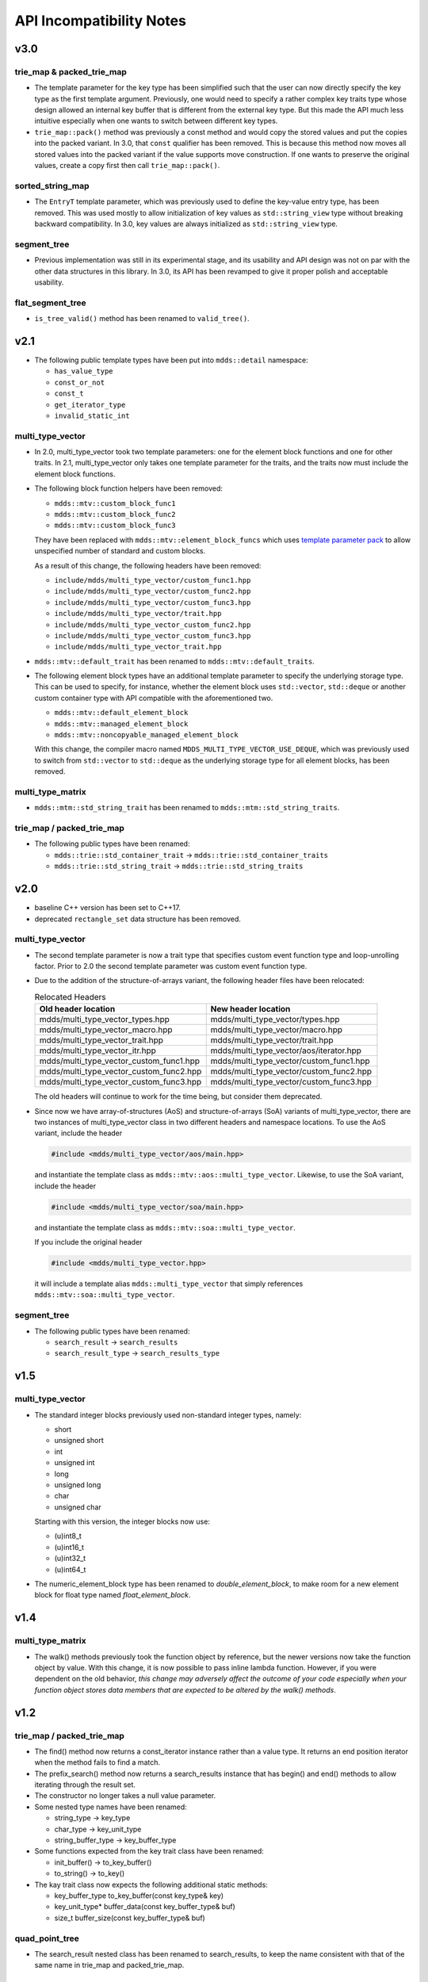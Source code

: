 
API Incompatibility Notes
=========================

v3.0
----

trie_map & packed_trie_map
^^^^^^^^^^^^^^^^^^^^^^^^^^

* The template parameter for the key type has been simplified such that the user
  can now directly specify the key type as the first template argument.  Previously,
  one would need to specify a rather complex key traits type whose design allowed
  an internal key buffer that is different from the external key type.  But this
  made the API much less intuitive especially when one wants to switch between
  different key types.

* ``trie_map::pack()`` method was previously a const method and would copy the
  stored values and put the copies into the packed variant.  In 3.0, that ``const``
  qualifier has been removed.  This is because this method now moves all stored
  values into the packed variant if the value supports move construction.  If
  one wants to preserve the original values, create a copy first then call
  ``trie_map::pack()``.

sorted_string_map
^^^^^^^^^^^^^^^^^

* The ``EntryT`` template parameter, which was previously used to define the
  key-value entry type, has been removed.  This was used mostly to allow initialization
  of key values as ``std::string_view`` type without breaking backward compatibility.
  In 3.0, key values are always initialized as ``std::string_view`` type.

segment_tree
^^^^^^^^^^^^

* Previous implementation was still in its experimental stage, and its usability
  and API design was not on par with the other data structures in this library.
  In 3.0, its API has been revamped to give it proper polish and acceptable
  usability.

flat_segment_tree
^^^^^^^^^^^^^^^^^

* ``is_tree_valid()`` method has been renamed to ``valid_tree()``.

v2.1
----

* The following public template types have been put into ``mdds::detail`` namespace:

  * ``has_value_type``
  * ``const_or_not``
  * ``const_t``
  * ``get_iterator_type``
  * ``invalid_static_int``

multi_type_vector
^^^^^^^^^^^^^^^^^

* In 2.0, multi_type_vector took two template parameters: one for the element block
  functions and one for other traits.  In 2.1, multi_type_vector only takes one
  template parameter for the traits, and the traits now must include the element
  block functions.

* The following block function helpers have been removed:

  * ``mdds::mtv::custom_block_func1``
  * ``mdds::mtv::custom_block_func2``
  * ``mdds::mtv::custom_block_func3``

  They have been replaced with ``mdds::mtv::element_block_funcs`` which uses
  `template parameter pack <https://en.cppreference.com/w/cpp/language/parameter_pack>`_
  to allow unspecified number of standard and custom blocks.

  As a result of this change, the following headers have been removed:

  * ``include/mdds/multi_type_vector/custom_func1.hpp``
  * ``include/mdds/multi_type_vector/custom_func2.hpp``
  * ``include/mdds/multi_type_vector/custom_func3.hpp``
  * ``include/mdds/multi_type_vector/trait.hpp``
  * ``include/mdds/multi_type_vector_custom_func2.hpp``
  * ``include/mdds/multi_type_vector_custom_func3.hpp``
  * ``include/mdds/multi_type_vector_trait.hpp``

* ``mdds::mtv::default_trait`` has been renamed to ``mdds::mtv::default_traits``.

* The following element block types have an additional template parameter to specify
  the underlying storage type.  This can be used to specify, for instance, whether
  the element block uses ``std::vector``, ``std::deque`` or another custom container
  type with API compatible with the aforementioned two.

  * ``mdds::mtv::default_element_block``
  * ``mdds::mtv::managed_element_block``
  * ``mdds::mtv::noncopyable_managed_element_block``

  With this change, the compiler macro named ``MDDS_MULTI_TYPE_VECTOR_USE_DEQUE``,
  which was previously used to switch from ``std::vector`` to ``std::deque`` as the
  underlying storage type for all element blocks, has been removed.

multi_type_matrix
^^^^^^^^^^^^^^^^^

* ``mdds::mtm::std_string_trait`` has been renamed to ``mdds::mtm::std_string_traits``.

trie_map / packed_trie_map
^^^^^^^^^^^^^^^^^^^^^^^^^^

* The following public types have been renamed:

  * ``mdds::trie::std_container_trait`` -> ``mdds::trie::std_container_traits``
  * ``mdds::trie::std_string_trait`` -> ``mdds::trie::std_string_traits``


v2.0
----

* baseline C++ version has been set to C++17.

* deprecated ``rectangle_set`` data structure has been removed.

multi_type_vector
^^^^^^^^^^^^^^^^^

* The second template parameter is now a trait type that specifies custom event
  function type and loop-unrolling factor.  Prior to 2.0 the second template
  parameter was custom event function type.

* Due to the addition of the structure-of-arrays variant, the following header
  files have been relocated:

  .. list-table:: Relocated Headers
     :widths: 50 50
     :header-rows: 1

     * - Old header location
       - New header location
     * - mdds/multi_type_vector_types.hpp
       - mdds/multi_type_vector/types.hpp
     * - mdds/multi_type_vector_macro.hpp
       - mdds/multi_type_vector/macro.hpp
     * - mdds/multi_type_vector_trait.hpp
       - mdds/multi_type_vector/trait.hpp
     * - mdds/multi_type_vector_itr.hpp
       - mdds/multi_type_vector/aos/iterator.hpp
     * - mdds/multi_type_vector_custom_func1.hpp
       - mdds/multi_type_vector/custom_func1.hpp
     * - mdds/multi_type_vector_custom_func2.hpp
       - mdds/multi_type_vector/custom_func2.hpp
     * - mdds/multi_type_vector_custom_func3.hpp
       - mdds/multi_type_vector/custom_func3.hpp

  The old headers will continue to work for the time being, but consider them
  deprecated.

* Since now we have array-of-structures (AoS) and structure-of-arrays (SoA) variants
  of multi_type_vector, there are two instances of multi_type_vector class in two
  different headers and namespace locations. To use the AoS variant, include the header

  .. code-block:: c++

     #include <mdds/multi_type_vector/aos/main.hpp>

  and instantiate the template class as ``mdds::mtv::aos::multi_type_vector``.
  Likewise, to use the SoA variant, include the header

  .. code-block:: c++

     #include <mdds/multi_type_vector/soa/main.hpp>

  and instantiate the template class as ``mdds::mtv::soa::multi_type_vector``.

  If you include the original header

  .. code-block:: c++

     #include <mdds/multi_type_vector.hpp>

  it will include a template alias ``mdds::multi_type_vector`` that simply references
  ``mdds::mtv::soa::multi_type_vector``.


segment_tree
^^^^^^^^^^^^

* The following public types have been renamed:

  * ``search_result`` -> ``search_results``
  * ``search_result_type`` -> ``search_results_type``

v1.5
----

multi_type_vector
^^^^^^^^^^^^^^^^^

* The standard integer blocks previously used non-standard integer types,
  namely:

  * short
  * unsigned short
  * int
  * unsigned int
  * long
  * unsigned long
  * char
  * unsigned char

  Starting with this version, the integer blocks now use:

  * (u)int8_t
  * (u)int16_t
  * (u)int32_t
  * (u)int64_t

* The numeric_element_block type has been renamed to `double_element_block`,
  to make room for a new element block for float type named
  `float_element_block`.

v1.4
----

multi_type_matrix
^^^^^^^^^^^^^^^^^

* The walk() methods previously took the function object by reference,
  but the newer versions now take the function object by value.  With
  this change, it is now possible to pass inline lambda function.
  However, if you were dependent on the old behavior, *this change may
  adversely affect the outcome of your code especially when your
  function object stores data members that are expected to be altered by
  the walk() methods*.

v1.2
----

trie_map / packed_trie_map
^^^^^^^^^^^^^^^^^^^^^^^^^^

* The find() method now returns a const_iterator instance rather than a value
  type.  It returns an end position iterator when the method fails to find a
  match.

* The prefix_search() method now returns a search_results instance that has
  begin() and end() methods to allow iterating through the result set.

* The constructor no longer takes a null value parameter.

* Some nested type names have been renamed:

  * string_type -> key_type
  * char_type -> key_unit_type
  * string_buffer_type -> key_buffer_type

* Some functions expected from the key trait class have been renamed:

  * init_buffer() -> to_key_buffer()
  * to_string() -> to_key()

* The kay trait class now expects the following additional static methods:

  * key_buffer_type to_key_buffer(const key_type& key)
  * key_unit_type* buffer_data(const key_buffer_type& buf)
  * size_t buffer_size(const key_buffer_type& buf)

quad_point_tree
^^^^^^^^^^^^^^^

* The search_result nested class has been renamed to search_results, to keep
  the name consistent with that of the same name in trie_map and
  packed_trie_map.

multi_type_matrix
^^^^^^^^^^^^^^^^^

* The matrix trait structure (formerly known as the string trait structure)
  now needs to specify the type of block that stores integer values as its
  **integer_element_block** member.

v1.0
----

* Starting with version 1.0, mdds now requires support for C++11.  Stick with
  0.12 or earlier versions if you use a compiler that doesn't support C++11.

* data_type has been renamed to value_type for segment_tree, rectangle_set,
  and point_quad_tree.


v0.9
----

multi_type_vector
^^^^^^^^^^^^^^^^^

* The number of template parameters in custom_block_func1,
  custom_block_func2 and custom_block_func3 have been reduced by half,
  by deducing the numerical block type ID from the block type
  definition directly.  If you use the older variant, simply remove
  the template arguments that are numerical block IDs.

v0.8
----

flat_segment_tree
^^^^^^^^^^^^^^^^^

* The search_tree() method in 0.8.0 returns std::pair<const_iterator,
  bool> instead of just returning bool as of 0.7.1.  If you use this
  method and relies on the return value of the old version, use the
  second parameter of the new return value which is equivalent of the
  previous return value.

v0.5
----

flat_segment_tree
^^^^^^^^^^^^^^^^^

* The search() method now returns ::std::pair<const_iterator, bool>.
  This method previously returned only bool.  Use the second parameter of
  the new return value which is equivalent of the previous return value.
